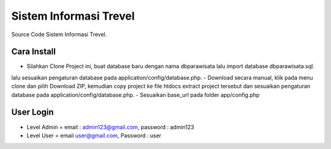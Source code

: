 ########################
Sistem Informasi Trevel
########################

Source Code Sistem Informasi Trevel.

**************
Cara Install
**************
- Silahkan Clone Project ini, buat database baru dengan nama dbparawisata lalu import database dbparawisata.sql.
lalu sesuaikan pengaturan database pada application/config/database.php.
- Download secara manual, klik pada menu clone dan pilih Download ZIP, kemudian copy project ke file htdocs extract project tersebut dan 
sesuaikan pengaturan database pada application/config/database.php.
- Sesuaikan base_url pada folder app/config.php

***************
User Login
***************
- Level Admin = email : admin123@gmail.com, password : admin123
- Level User = email user@gmail.com, Password : user
